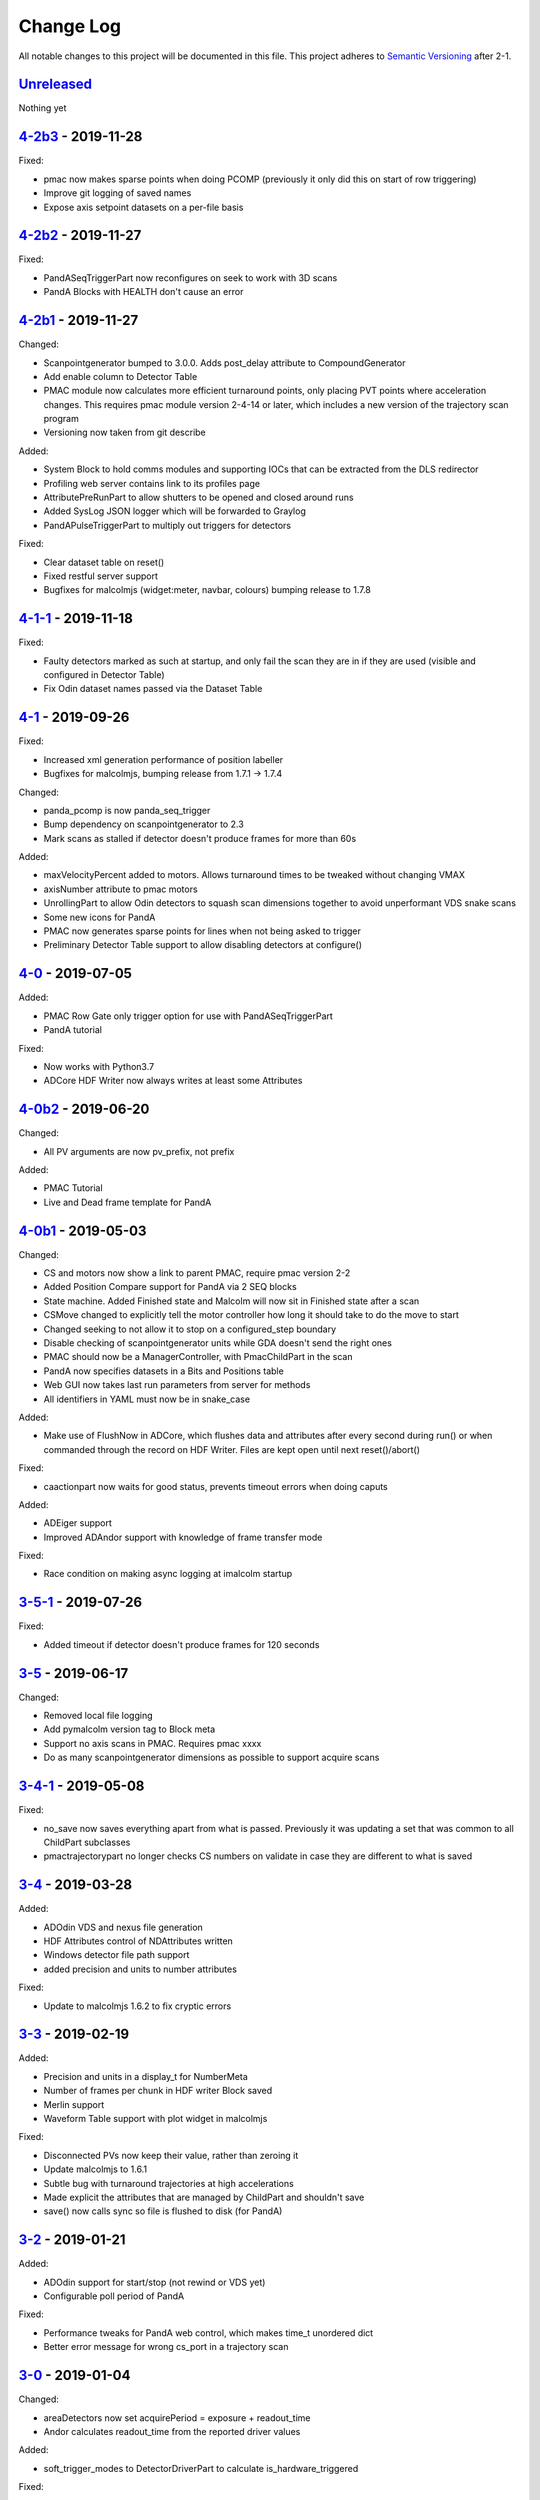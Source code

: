 Change Log
==========
All notable changes to this project will be documented in this file.
This project adheres to `Semantic Versioning <http://semver.org/>`_ after 2-1.

Unreleased_
-----------

Nothing yet


`4-2b3`_ - 2019-11-28
---------------------

Fixed:

- pmac now makes sparse points when doing PCOMP (previously it only did this on
  start of row triggering)
- Improve git logging of saved names
- Expose axis setpoint datasets on a per-file basis


`4-2b2`_ - 2019-11-27
---------------------

Fixed:

- PandASeqTriggerPart now reconfigures on seek to work with 3D scans
- PandA Blocks with HEALTH don't cause an error


`4-2b1`_ - 2019-11-27
---------------------

Changed:

- Scanpointgenerator bumped to 3.0.0. Adds post_delay attribute to
  CompoundGenerator
- Add enable column to Detector Table
- PMAC module now calculates more efficient turnaround points, only placing
  PVT points where acceleration changes. This requires pmac module version
  2-4-14 or later, which includes a new version of the trajectory scan program
- Versioning now taken from git describe

Added:

- System Block to hold comms modules and supporting IOCs that can be
  extracted from the DLS redirector
- Profiling web server contains link to its profiles page
- AttributePreRunPart to allow shutters to be opened and closed around runs
- Added SysLog JSON logger which will be forwarded to Graylog
- PandAPulseTriggerPart to multiply out triggers for detectors

Fixed:

- Clear dataset table on reset()
- Fixed restful server support
- Bugfixes for malcolmjs (widget:meter, navbar, colours) bumping release to
  1.7.8


`4-1-1`_ - 2019-11-18
---------------------

Fixed:

- Faulty detectors marked as such at startup, and only fail the scan they are in
  if they are used (visible and configured in Detector Table)
- Fix Odin dataset names passed via the Dataset Table


`4-1`_ - 2019-09-26
-------------------

Fixed:

- Increased xml generation performance of position labeller
- Bugfixes for malcolmjs, bumping release from 1.7.1 -> 1.7.4

Changed:

- panda_pcomp is now panda_seq_trigger
- Bump dependency on scanpointgenerator to 2.3
- Mark scans as stalled if detector doesn't produce frames for more than 60s

Added:

- maxVelocityPercent added to motors. Allows turnaround times to be tweaked
  without changing VMAX
- axisNumber attribute to pmac motors
- UnrollingPart to allow Odin detectors to squash scan dimensions together
  to avoid unperformant VDS snake scans
- Some new icons for PandA
- PMAC now generates sparse points for lines when not being asked to trigger
- Preliminary Detector Table support to allow disabling detectors at configure()


`4-0`_ - 2019-07-05
-------------------

Added:

- PMAC Row Gate only trigger option for use with PandASeqTriggerPart
- PandA tutorial

Fixed:

- Now works with Python3.7
- ADCore HDF Writer now always writes at least some Attributes


`4-0b2`_ - 2019-06-20
---------------------

Changed:

- All PV arguments are now pv_prefix, not prefix

Added:

- PMAC Tutorial
- Live and Dead frame template for PandA


`4-0b1`_ - 2019-05-03
---------------------

Changed:

- CS and motors now show a link to parent PMAC, require pmac version 2-2
- Added Position Compare support for PandA via 2 SEQ blocks
- State machine. Added Finished state and Malcolm will now sit in Finished state
  after a scan
- CSMove changed to explicitly tell the motor controller how long it should take
  to do the move to start
- Changed seeking to not allow it to stop on a configured_step boundary
- Disable checking of scanpointgenerator units while GDA doesn't send the right
  ones
- PMAC should now be a ManagerController, with PmacChildPart in the scan
- PandA now specifies datasets in a Bits and Positions table
- Web GUI now takes last run parameters from server for methods
- All identifiers in YAML must now be in snake_case

Added:

- Make use of FlushNow in ADCore, which flushes data and attributes after every
  second during run() or when commanded through the record on HDF Writer. Files
  are kept open until next reset()/abort()

Fixed:

- caactionpart now waits for good status, prevents timeout errors when doing
  caputs

Added:

- ADEiger support
- Improved ADAndor support with knowledge of frame transfer mode

Fixed:

- Race condition on making async logging at imalcolm startup


`3-5-1`_ - 2019-07-26
---------------------

Fixed:

- Added timeout if detector doesn't produce frames for 120 seconds


`3-5`_ - 2019-06-17
-------------------

Changed:

- Removed local file logging
- Add pymalcolm version tag to Block meta
- Support no axis scans in PMAC. Requires pmac xxxx
- Do as many scanpointgenerator dimensions as possible to support acquire scans

`3-4-1`_ - 2019-05-08
---------------------

Fixed:

- no_save now saves everything apart from what is passed. Previously it was
  updating a set that was common to all ChildPart subclasses
- pmactrajectorypart no longer checks CS numbers on validate in case they are
  different to what is saved


`3-4`_ - 2019-03-28
-------------------

Added:

- ADOdin VDS and nexus file generation
- HDF Attributes control of NDAttributes written
- Windows detector file path support
- added precision and units to number attributes

Fixed:

- Update to malcolmjs 1.6.2 to fix cryptic errors


`3-3`_ - 2019-02-19
-------------------

Added:

- Precision and units in a display_t for NumberMeta
- Number of frames per chunk in HDF writer Block saved
- Merlin support
- Waveform Table support with plot widget in malcolmjs

Fixed:

- Disconnected PVs now keep their value, rather than zeroing it
- Update malcolmjs to 1.6.1
- Subtle bug with turnaround trajectories at high accelerations
- Made explicit the attributes that are managed by ChildPart and shouldn't save
- save() now calls sync so file is flushed to disk (for PandA)


`3-2`_ - 2019-01-21
-------------------

Added:

- ADOdin support for start/stop (not rewind or VDS yet)
- Configurable poll period of PandA

Fixed:

- Performance tweaks for PandA web control, which makes time_t unordered dict
- Better error message for wrong cs_port in a trajectory scan


`3-0`_ - 2019-01-04
-------------------

Changed:

- areaDetectors now set acquirePeriod = exposure + readout_time
- Andor calculates readout_time from the reported driver values

Added:

- soft_trigger_modes to DetectorDriverPart to calculate is_hardware_triggered

Fixed:

- Look at operstart rather than flags to see if link is down for WebSockets
- BrickPart can now take initial_visibility again (broken in 3-0b2)
- Add git username and email settings at save for git versions that support it


`3-0b2`_ - 2018-12-05
---------------------

Added:

- PYMALCOLM_STACK_SIZE environment variable setting coroutine stack size
- Default is still 0 (coroutines share stack)
- DetectorDriverPart now also writes acqurirePeriod if writing exposure

Fixed:

- ADAndor now uses imageMode=Multiple not Fixed
- ADAndor now uses standard DetectorDriverPart


`3-0b1`_ - 2018-12-04
---------------------

Fixed:

- Trajectory scan back to level driven pulses as 24V GPIO has soft falling edges
- Update malcolmjs to 1.5.1


`3-0a9`_ - 2018-12-03
---------------------

Fixed:

- Websocket only validates for interfaces that are up
- Motor records have a number of records read only if they don't need writing


`3-0a8`_ - 2018-11-30
---------------------

Changed:

- Websocket server now blocks write access from outside subnet

Fixed:

- PandA now reports correct datasets to the HDF writer to link
- ADAndor does exposure time in a more standard way


`3-0a7`_ - 2018-11-27
---------------------

Changed:

- cothread is now a required dependency

Fixed:

- Updated first 3 tutorials to match Malcolm3 changes
- Bug on saving a new design after loading design=""

Updated:

- Web gui version (malcolmjs 1.5)


`3-0a6`_ - 2018-11-05
---------------------

Fixed:

- p4p imalcolm packaging and >= handling
- Some documentation updates


`3-0a5`_ - 2018-10-17
---------------------

Changed:

- Web gui version (malcolmjs 1.3.1)

Fixed:

- Minor bug with loading non-existant attributes failing
- Some internal issues in p4p pvAccess support
- ProxyController refactor, moving some code to ClientComms


`3-0a4`_ - 2018-09-24
---------------------

Added:

- Web gui (malcolmjs 1.1.0)

Changed:

- PVAccess library from pvaPy to p4p. This means that monitor deltas and RPC
  errors now work as expected

Fixed:

- PMAC trajectory pause waits for long enough to get GPIO signals
- MotorInfo.make_velocity_profile now works with small distances, zero
  velocities, and a min_time. A floating point rounding error was previously
  making it return less than min_time
- Make all areaDetectors wait on stop() for the acquire light to go out
- Updated DEFAULT_TIMEOUT to 10s
- Fixed pmac so that stretched pulses on a PROFILE_POINTS boundary work
- Added pollNow() for pmac GPIOs (requires pmac 2-1 or later)
- Enforce camelCaseFields and Alphanumeric + underscore + dash Part names
- Don't load child runnable block designs at init
- Error message when a Field is not writeable now shows current state
- Check generator units match axis units in pmac cs part
- Added "get" option to Put to allow current value to be returned
- out/inports are now source/sinkPorts
- Added widget:tree and widget:multilinetextupdate and removed widget:title
- rbv_suff is now rbv_suffix


`3-0a3`_ - 2018-07-25
---------------------

Fixed:

- PMAC move to start uses the right timeout (instead of fixed 5 seconds)
- SimultaneousAxes now works from axesToMove instead of generator axes


`3-0a2`_ - 2018-07-17
---------------------

Fixed:

- DLS specific require paths


`3-0a1`_ - 2018-07-16
---------------------

Changed:

- All yaml keys are snake_case rather than camelCase
- Default webserver port is now 8008
- axesToMove attribute has changed to simultaneousAxes
- Load save more explicit with initial_visibility on ChildParts
- Python classes now use `annotypes`_ for type introspection
- Hook decorators are replaced by a more explicit Part.register_hooked()
- DetectorDriverPart refactored to give a better interface


`2-3-1`_ - 2018-06-07
---------------------

Fixed:

- Graylog config for DLS logging to point to graylog2


`2-3`_ - 2018-05-31
-------------------

Added:

- event_timeout to future waiting functions

Fixed:

- HDF writer only waits up to 60s for new frames to tick before timing out
- Make hardware step scanning work


`2-2`_ - 2018-03-29
-------------------

Changed:

- Split arrayCounter into arrayCounter and arrayCounterReadback on ADCore ndarraybase_parts

Fixed:

- Made RunnableChildPart handle a resume on a child that was Armed not Paused
- Made VDS depend on h5py 2.7.1 and vds-gen 0.2
- Removed flaky sum datasets of VDS
- Fix a regression where Xmap would not report its DET and sum datasets

Added:

- dtacq support


`2-1`_ - 2017-08-30
-------------------
Changed:

- Major refactor, many breaking changes


`2-0a6`_ - 2016-10-03
---------------------
Changed:

- Attributes no longer serialize to NTAttribute, they now use NTScalar,
  NTScalarArray, NTTable or NTUnion


`2-0a5`_ - 2016-10-03
---------------------
Added:

- Support for PandABox

Fixed:

- Extra padding point in turnaround in PMACTrajectoryScan


`2-0a4`_ - 2016-09-20
---------------------
Added:

- PMAC trajectory scanning
- Pause, Abort and Rewind
- PVA: Get and Post for client


`2-0a3`_ - 2016-08-31
---------------------
Added:

- imalcolm client script


`2-0a2`_ - 2016-08-30
---------------------
Added:

- Ability to start comms from YAML
- PVAccess comms
- Dummy PMAC trajectory scan


2-0a1 - 2016-08-15
------------------
Added:

- Initial release with hello world and websocket comms


.. _Unreleased: https://github.com/dls-controls/pymalcolm/compare/4-2b3...HEAD
.. _4-2b3: https://github.com/dls-controls/pymalcolm/compare/4-2b2...4-2b3
.. _4-2b2: https://github.com/dls-controls/pymalcolm/compare/4-2b1...4-2b2
.. _4-2b1: https://github.com/dls-controls/pymalcolm/compare/4-1-1...4-2b1
.. _4-1-1: https://github.com/dls-controls/pymalcolm/compare/4-1...4-1-1
.. _4-1: https://github.com/dls-controls/pymalcolm/compare/4-0...4-1
.. _4-0: https://github.com/dls-controls/pymalcolm/compare/4-0b2...4-0
.. _4-0b2: https://github.com/dls-controls/pymalcolm/compare/4-0b1...4-0b2
.. _4-0b1: https://github.com/dls-controls/pymalcolm/compare/3-5-1...4-0b1
.. _3-5-1: https://github.com/dls-controls/pymalcolm/compare/3-5...3-5-1
.. _3-5: https://github.com/dls-controls/pymalcolm/compare/3-4-1...3-5
.. _3-4-1: https://github.com/dls-controls/pymalcolm/compare/3-4...3-4-1
.. _3-4: https://github.com/dls-controls/pymalcolm/compare/3-3...3-4
.. _3-3: https://github.com/dls-controls/pymalcolm/compare/3-2...3-3
.. _3-2: https://github.com/dls-controls/pymalcolm/compare/3-0...3-2
.. _3-0: https://github.com/dls-controls/pymalcolm/compare/3-0b2...3-0
.. _3-0b2: https://github.com/dls-controls/pymalcolm/compare/3-0b1...3-0b2
.. _3-0b1: https://github.com/dls-controls/pymalcolm/compare/3-0a9...3-0b1
.. _3-0a9: https://github.com/dls-controls/pymalcolm/compare/3-0a8...3-0a9
.. _3-0a8: https://github.com/dls-controls/pymalcolm/compare/3-0a7...3-0a8
.. _3-0a7: https://github.com/dls-controls/pymalcolm/compare/3-0a6...3-0a7
.. _3-0a6: https://github.com/dls-controls/pymalcolm/compare/3-0a5...3-0a6
.. _3-0a5: https://github.com/dls-controls/pymalcolm/compare/3-0a4...3-0a5
.. _3-0a4: https://github.com/dls-controls/pymalcolm/compare/3-0a3...3-0a4
.. _3-0a3: https://github.com/dls-controls/pymalcolm/compare/3-0a2...3-0a3
.. _3-0a2: https://github.com/dls-controls/pymalcolm/compare/3-0a1...3-0a2
.. _3-0a1: https://github.com/dls-controls/pymalcolm/compare/2-3-1...3-0a1
.. _2-3-1: https://github.com/dls-controls/pymalcolm/compare/2-3...2-3-1
.. _2-3: https://github.com/dls-controls/pymalcolm/compare/2-2...2-3
.. _2-2: https://github.com/dls-controls/pymalcolm/compare/2-1...2-2
.. _2-1: https://github.com/dls-controls/pymalcolm/compare/2-0a6...2-1
.. _2-0a6: https://github.com/dls-controls/pymalcolm/compare/2-0a5...2-0a6
.. _2-0a5: https://github.com/dls-controls/pymalcolm/compare/2-0a4...2-0a5
.. _2-0a4: https://github.com/dls-controls/pymalcolm/compare/2-0a3...2-0a4
.. _2-0a3: https://github.com/dls-controls/pymalcolm/compare/2-0a2...2-0a3
.. _2-0a2: https://github.com/dls-controls/pymalcolm/compare/2-0a1...2-0a2

.. _annotypes: https://github.com/dls-controls/annotypes
